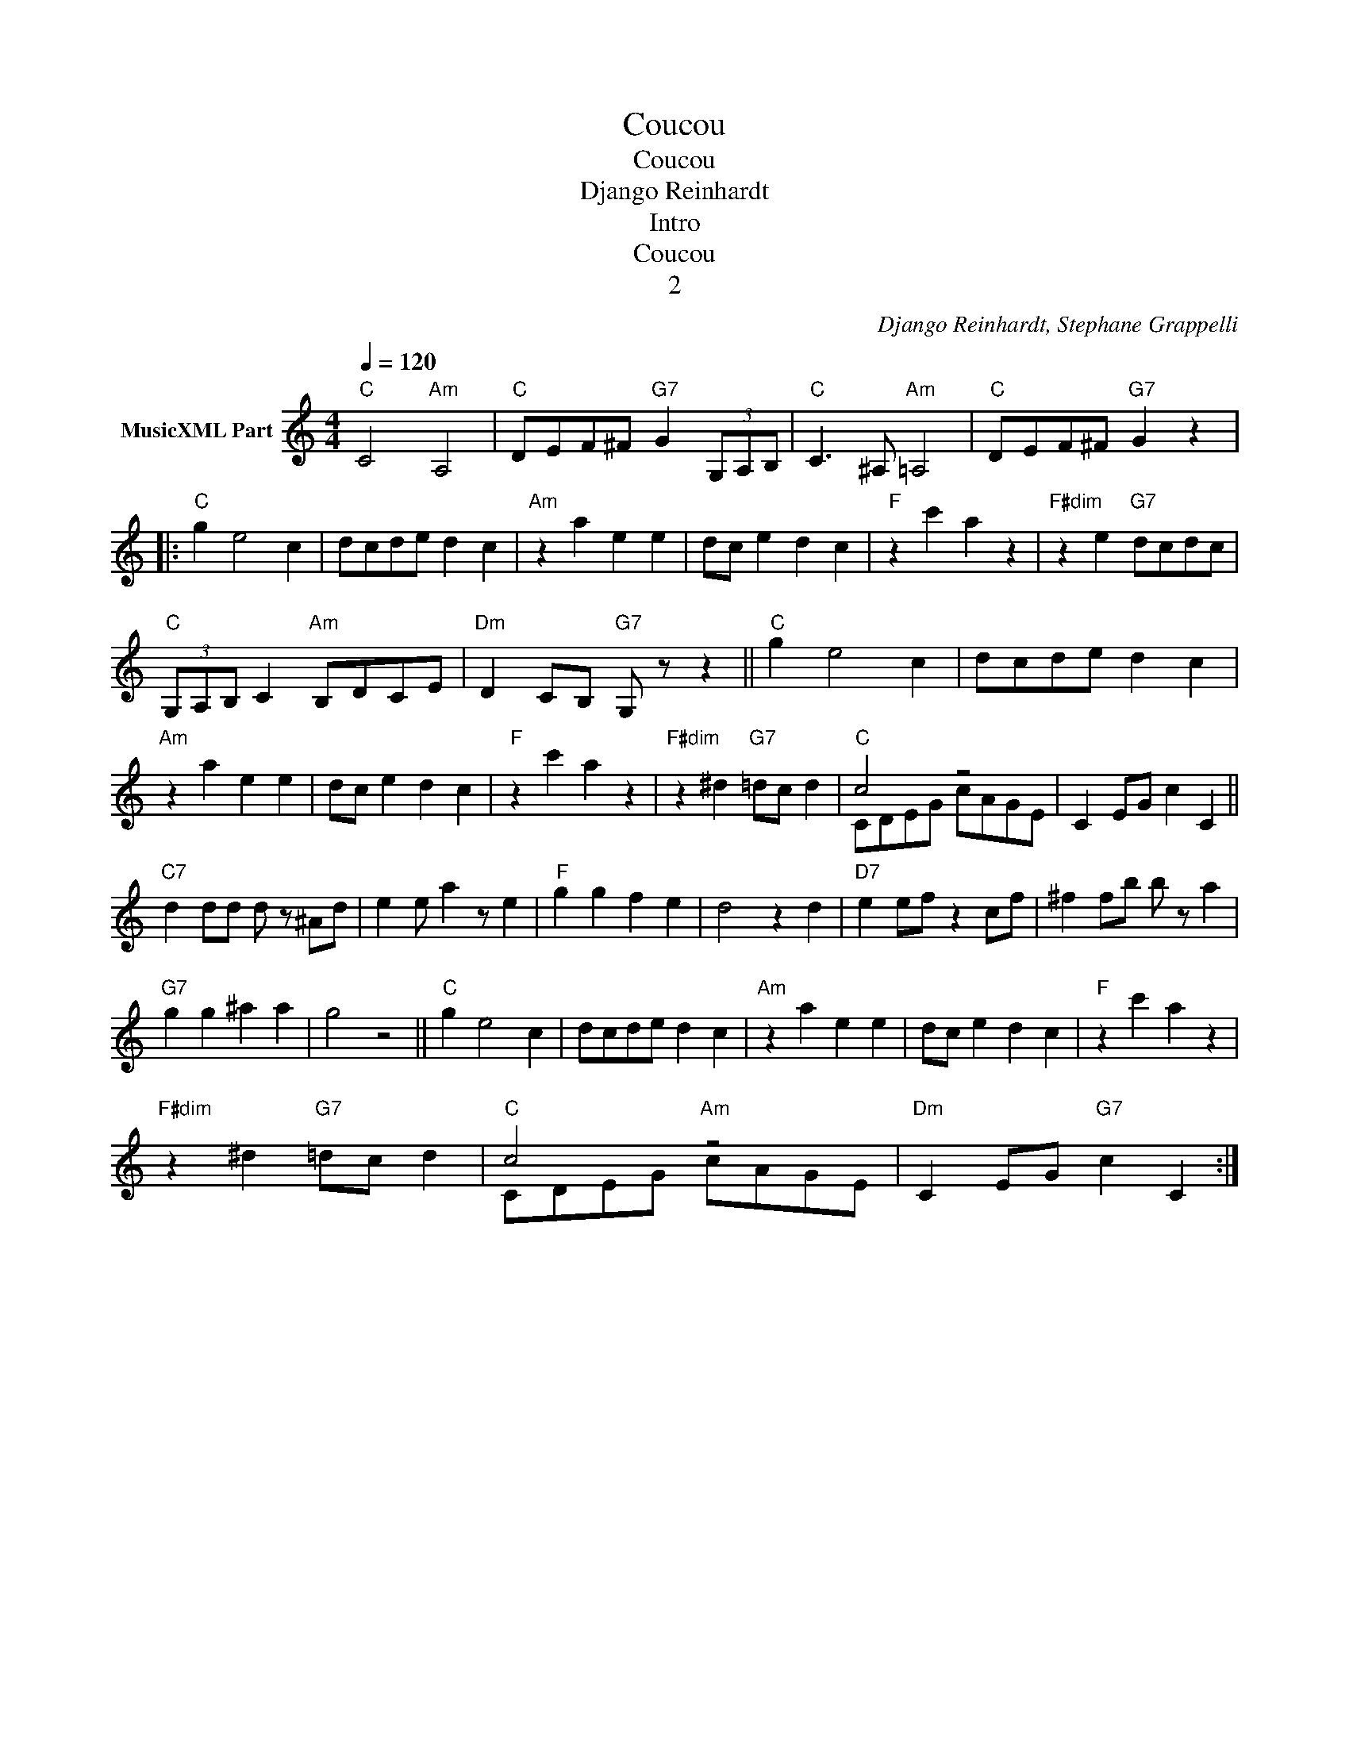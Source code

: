 X:1
T:Coucou
T:Coucou
T:Django Reinhardt
T:Intro
T:Coucou
T:2
C:Django Reinhardt, Stephane Grappelli
Z:All Rights Reserved
%%score ( 1 2 )
L:1/4
Q:1/4=120
M:4/4
K:C
V:1 treble transpose=-12 nm="MusicXML Part"
%%MIDI program 25
%%MIDI control 7 102
%%MIDI control 10 64
V:2 treble transpose=-12 
%%MIDI channel 1
%%MIDI program 25
%%MIDI control 7 102
%%MIDI control 10 64
L:1/8
V:1
"C" C2"Am" A,2 |"C" D/E/F/^F/"G7" G (3G,/A,/B,/ |"C" C3/2 ^A,/"Am" =A,2 |"C" D/E/F/^F/"G7" G z |: %4
"C" g e2 c | d/c/d/e/ d c |"Am" z a e e | d/c/ e d c |"F" z c' a z |"F#dim" z e"G7" d/c/d/c/ | %10
"C" (3G,/A,/B,/ C"Am" B,/D/C/E/ |"Dm" D C/B,/"G7" G,/ z/ z ||"C" g e2 c | d/c/d/e/ d c | %14
"Am" z a e e | d/c/ e d c |"F" z c' a z |"F#dim" z ^d"G7" =d/c/ d |"C" c2 z2 | x4 || %20
"C7" d d/d/ d/ z/ ^A/d/ | e e/ a z/ e |"F" g g f e | d2 z d |"D7" e e/f/ z c/f/ | ^f f/b/ b/ z/ a | %26
"G7" g g ^a a | g2 z2 ||"C" g e2 c | d/c/d/e/ d c |"Am" z a e e | d/c/ e d c |"F" z c' a z | %33
"F#dim" z ^d"G7" =d/c/ d |"C" c2"Am" z2 | x4 :| %36
V:2
 x8 | x8 | x8 | x8 |: x8 | x8 | x8 | x8 | x8 | x8 | x8 | x8 || x8 | x8 | x8 | x8 | x8 | x8 | %18
 CDEG cAGE | C2 EG c2 C2 || x8 | x8 | x8 | x8 | x8 | x8 | x8 | x8 || x8 | x8 | x8 | x8 | x8 | x8 | %34
 CDEG cAGE |"Dm" C2 EG"G7" c2 C2 :| %36

